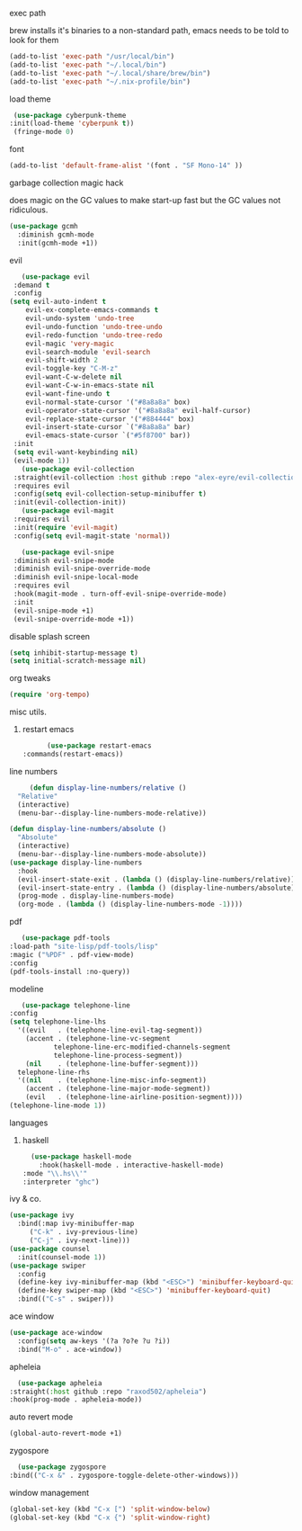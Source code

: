 #+startup: overview
**** exec path
     brew installs it's binaries to a non-standard path, emacs needs
     to be told to look for them
     #+begin_src emacs-lisp
       (add-to-list 'exec-path "/usr/local/bin")
       (add-to-list 'exec-path "~/.local/bin")
       (add-to-list 'exec-path "~/.local/share/brew/bin")
       (add-to-list 'exec-path "~/.nix-profile/bin")
     #+end_src
**** load theme
     #+begin_src emacs-lisp
     (use-package cyberpunk-theme
	:init(load-theme 'cyberpunk t))
     (fringe-mode 0)
     #+end_src
**** font
     #+begin_src emacs-lisp
     (add-to-list 'default-frame-alist '(font . "SF Mono-14" ))
     #+end_src
**** garbage collection magic hack
does magic on the GC values to make start-up fast but the GC values
not ridiculous.
#+begin_src emacs-lisp
    (use-package gcmh
      :diminish gcmh-mode
      :init(gcmh-mode +1))
#+end_src
**** evil
     #+begin_src emacs-lisp
       (use-package evil
	 :demand t
	 :config
	(setq evil-auto-indent t
		evil-ex-complete-emacs-commands t
		evil-undo-system 'undo-tree
		evil-undo-function 'undo-tree-undo
		evil-redo-function 'undo-tree-redo
		evil-magic 'very-magic
		evil-search-module 'evil-search
		evil-shift-width 2
		evil-toggle-key "C-M-z"
		evil-want-C-w-delete nil
		evil-want-C-w-in-emacs-state nil
		evil-want-fine-undo t
		evil-normal-state-cursor '("#8a8a8a" box)
		evil-operator-state-cursor '("#8a8a8a" evil-half-cursor)
		evil-replace-state-cursor '("#884444" box)
		evil-insert-state-cursor `("#8a8a8a" bar)
		evil-emacs-state-cursor `("#5f8700" bar))
	 :init
	 (setq evil-want-keybinding nil)
	 (evil-mode 1))
       (use-package evil-collection
	 :straight(evil-collection :host github :repo "alex-eyre/evil-collection")
	 :requires evil
	 :config(setq evil-collection-setup-minibuffer t)
	 :init(evil-collection-init))
       (use-package evil-magit
	 :requires evil
	 :init(require 'evil-magit)
	 :config(setq evil-magit-state 'normal))

       (use-package evil-snipe
	 :diminish evil-snipe-mode
	 :diminish evil-snipe-override-mode
	 :diminish evil-snipe-local-mode
	 :requires evil
	 :hook(magit-mode . turn-off-evil-snipe-override-mode)
	 :init
	 (evil-snipe-mode +1)
	 (evil-snipe-override-mode +1))
     #+end_src
**** disable splash screen
#+begin_src emacs-lisp
  (setq inhibit-startup-message t) 
  (setq initial-scratch-message nil)
#+end_src
**** org tweaks
#+BEGIN_SRC emacs-lisp
(require 'org-tempo)
#+END_SRC
**** misc utils.
***** restart emacs
      #+begin_src emacs-lisp
      (use-package restart-emacs
:commands(restart-emacs))
      #+end_src
**** line numbers
     #+begin_src emacs-lisp
     (defun display-line-numbers/relative ()
  "Relative"
  (interactive)
  (menu-bar--display-line-numbers-mode-relative))

(defun display-line-numbers/absolute ()
  "Absolute"
  (interactive)
  (menu-bar--display-line-numbers-mode-absolute))
(use-package display-line-numbers
  :hook
  (evil-insert-state-exit . (lambda () (display-line-numbers/relative)))
  (evil-insert-state-entry . (lambda () (display-line-numbers/absolute)))
  (prog-mode . display-line-numbers-mode)
  (org-mode . (lambda () (display-line-numbers-mode -1))))
     #+end_src
**** pdf
     #+begin_src emacs-lisp
     (use-package pdf-tools
  :load-path "site-lisp/pdf-tools/lisp"
  :magic ("%PDF" . pdf-view-mode)
  :config
  (pdf-tools-install :no-query))
     #+end_src

**** modeline
     #+begin_src emacs-lisp
     (use-package telephone-line
  :config
  (setq telephone-line-lhs
  	'((evil   . (telephone-line-evil-tag-segment))
  	  (accent . (telephone-line-vc-segment
  		     telephone-line-erc-modified-channels-segment
  		     telephone-line-process-segment))
  	  (nil    . (telephone-line-buffer-segment)))
  	telephone-line-rhs
  	'((nil    . (telephone-line-misc-info-segment))
  	  (accent . (telephone-line-major-mode-segment))
  	  (evil   . (telephone-line-airline-position-segment))))
  (telephone-line-mode 1))
     #+end_src

**** languages
***** haskell
      #+begin_src emacs-lisp
      (use-package haskell-mode
        :hook(haskell-mode . interactive-haskell-mode)
	:mode "\\.hs\\'"
	:interpreter "ghc")
      #+end_src
**** ivy & co.
#+begin_src emacs-lisp
    (use-package ivy
      :bind(:map ivy-minibuffer-map
		 ("C-k" . ivy-previous-line)
		 ("C-j" . ivy-next-line)))
    (use-package counsel
      :init(counsel-mode 1))
    (use-package swiper
      :config
      (define-key ivy-minibuffer-map (kbd "<ESC>") 'minibuffer-keyboard-quit)
      (define-key swiper-map (kbd "<ESC>") 'minibuffer-keyboard-quit)
      :bind(("C-s" . swiper)))
#+end_src
**** ace window
#+begin_src emacs-lisp
(use-package ace-window
  :config(setq aw-keys '(?a ?o?e ?u ?i))
  :bind("M-o" . ace-window))
#+end_src
**** apheleia
     #+begin_src emacs-lisp
       (use-package apheleia
	 :straight(:host github :repo "raxod502/apheleia")
	 :hook(prog-mode . apheleia-mode))
     #+end_src
     
**** auto revert mode
     #+begin_src emacs-lisp
     (global-auto-revert-mode +1)
     #+end_src

**** zygospore
     #+begin_src emacs-lisp
       (use-package zygospore
	 :bind(("C-x &" . zygospore-toggle-delete-other-windows)))
     #+end_src
**** window management
     #+begin_src emacs-lisp
(global-set-key (kbd "C-x [") 'split-window-below)
(global-set-key (kbd "C-x {") 'split-window-right)
     #+end_src
